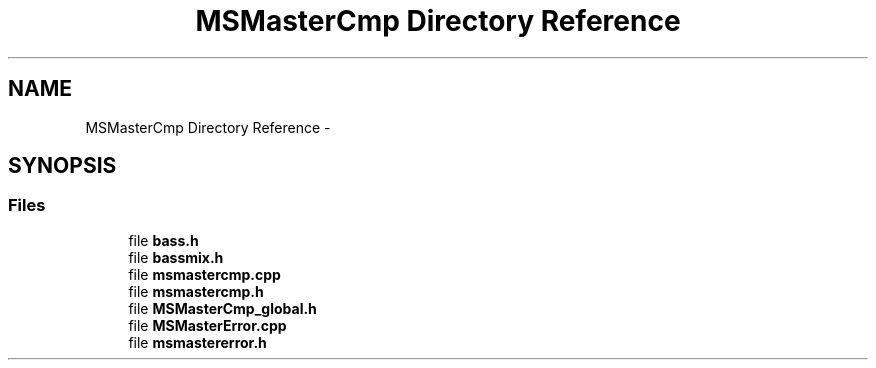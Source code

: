 .TH "MSMasterCmp Directory Reference" 3 "Sat Aug 31 2013" "RecordStudio" \" -*- nroff -*-
.ad l
.nh
.SH NAME
MSMasterCmp Directory Reference \- 
.SH SYNOPSIS
.br
.PP
.SS "Files"

.in +1c
.ti -1c
.RI "file \fBbass\&.h\fP"
.br
.ti -1c
.RI "file \fBbassmix\&.h\fP"
.br
.ti -1c
.RI "file \fBmsmastercmp\&.cpp\fP"
.br
.ti -1c
.RI "file \fBmsmastercmp\&.h\fP"
.br
.ti -1c
.RI "file \fBMSMasterCmp_global\&.h\fP"
.br
.ti -1c
.RI "file \fBMSMasterError\&.cpp\fP"
.br
.ti -1c
.RI "file \fBmsmastererror\&.h\fP"
.br
.in -1c
